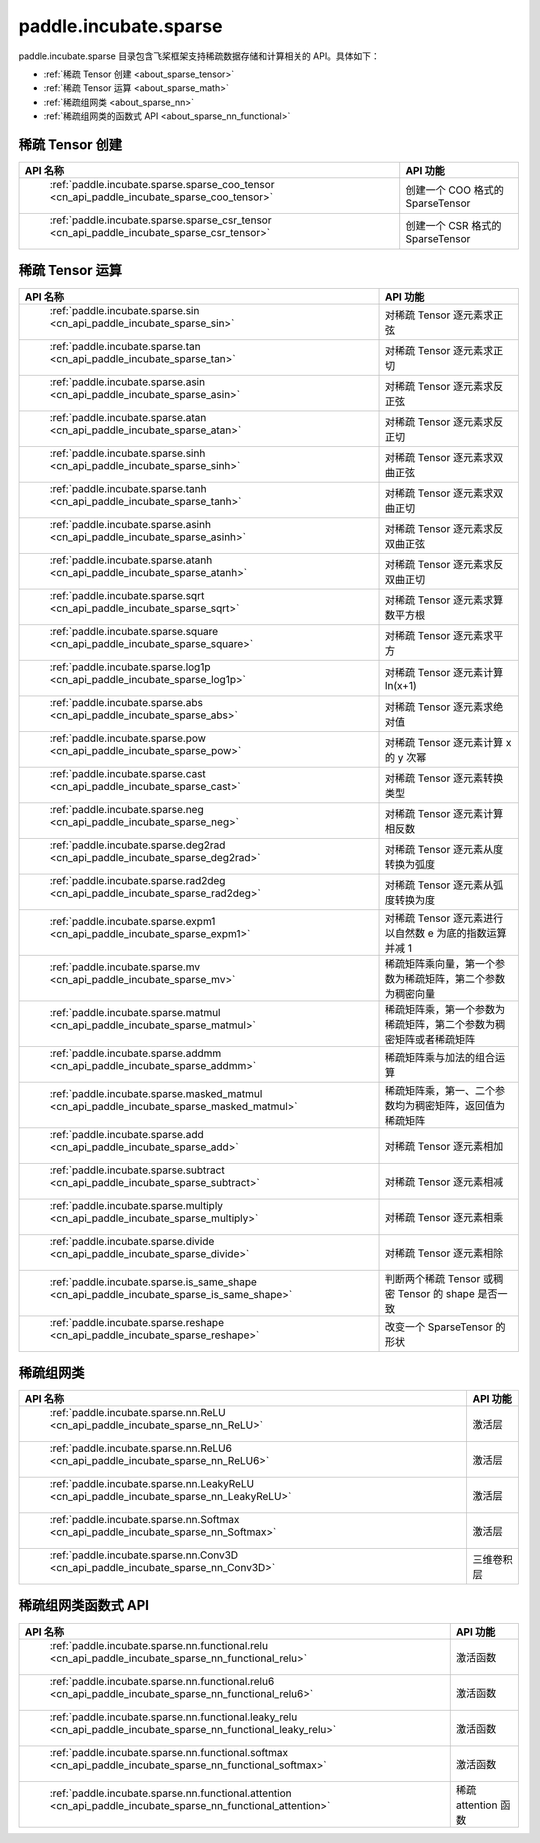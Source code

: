 .. _cn_overview_paddle:

paddle.incubate.sparse
---------------------

paddle.incubate.sparse 目录包含飞桨框架支持稀疏数据存储和计算相关的 API。具体如下：

-  :ref:`稀疏 Tensor 创建 <about_sparse_tensor>`
-  :ref:`稀疏 Tensor 运算 <about_sparse_math>`
-  :ref:`稀疏组网类 <about_sparse_nn>`
-  :ref:`稀疏组网类的函数式 API <about_sparse_nn_functional>`

.. _about_sparse_tensor:

稀疏 Tensor 创建
::::::::::::::::::::

.. csv-table::
    :header: "API 名称", "API 功能"

    " :ref:`paddle.incubate.sparse.sparse_coo_tensor <cn_api_paddle_incubate_sparse_coo_tensor>` ", "创建一个 COO 格式的 SparseTensor"
    " :ref:`paddle.incubate.sparse.sparse_csr_tensor <cn_api_paddle_incubate_sparse_csr_tensor>` ", "创建一个 CSR 格式的 SparseTensor"

.. _about_sparse_math:

稀疏 Tensor 运算
::::::::::::::::::::

.. csv-table::
    :header: "API 名称", "API 功能"

    " :ref:`paddle.incubate.sparse.sin <cn_api_paddle_incubate_sparse_sin>` ", "对稀疏 Tensor 逐元素求正弦"
    " :ref:`paddle.incubate.sparse.tan <cn_api_paddle_incubate_sparse_tan>` ", "对稀疏 Tensor 逐元素求正切"
    " :ref:`paddle.incubate.sparse.asin <cn_api_paddle_incubate_sparse_asin>` ", "对稀疏 Tensor 逐元素求反正弦"
    " :ref:`paddle.incubate.sparse.atan <cn_api_paddle_incubate_sparse_atan>` ", "对稀疏 Tensor 逐元素求反正切"
    " :ref:`paddle.incubate.sparse.sinh <cn_api_paddle_incubate_sparse_sinh>` ", "对稀疏 Tensor 逐元素求双曲正弦"
    " :ref:`paddle.incubate.sparse.tanh <cn_api_paddle_incubate_sparse_tanh>` ", "对稀疏 Tensor 逐元素求双曲正切"
    " :ref:`paddle.incubate.sparse.asinh <cn_api_paddle_incubate_sparse_asinh>` ", "对稀疏 Tensor 逐元素求反双曲正弦"
    " :ref:`paddle.incubate.sparse.atanh <cn_api_paddle_incubate_sparse_atanh>` ", "对稀疏 Tensor 逐元素求反双曲正切"
    " :ref:`paddle.incubate.sparse.sqrt <cn_api_paddle_incubate_sparse_sqrt>` ", "对稀疏 Tensor 逐元素求算数平方根"
    " :ref:`paddle.incubate.sparse.square <cn_api_paddle_incubate_sparse_square>` ", "对稀疏 Tensor 逐元素求平方"
    " :ref:`paddle.incubate.sparse.log1p <cn_api_paddle_incubate_sparse_log1p>` ", "对稀疏 Tensor 逐元素计算 ln(x+1)"
    " :ref:`paddle.incubate.sparse.abs <cn_api_paddle_incubate_sparse_abs>` ", "对稀疏 Tensor 逐元素求绝对值"
    " :ref:`paddle.incubate.sparse.pow <cn_api_paddle_incubate_sparse_pow>` ", "对稀疏 Tensor 逐元素计算 x 的 y 次幂"
    " :ref:`paddle.incubate.sparse.cast <cn_api_paddle_incubate_sparse_cast>` ", "对稀疏 Tensor 逐元素转换类型"
    " :ref:`paddle.incubate.sparse.neg <cn_api_paddle_incubate_sparse_neg>` ", "对稀疏 Tensor 逐元素计算相反数"
    " :ref:`paddle.incubate.sparse.deg2rad <cn_api_paddle_incubate_sparse_deg2rad>` ", "对稀疏 Tensor 逐元素从度转换为弧度"
    " :ref:`paddle.incubate.sparse.rad2deg <cn_api_paddle_incubate_sparse_rad2deg>` ", "对稀疏 Tensor 逐元素从弧度转换为度"
    " :ref:`paddle.incubate.sparse.expm1 <cn_api_paddle_incubate_sparse_expm1>` ", "对稀疏 Tensor 逐元素进行以自然数 e 为底的指数运算并减 1"
    " :ref:`paddle.incubate.sparse.mv <cn_api_paddle_incubate_sparse_mv>` ", "稀疏矩阵乘向量，第一个参数为稀疏矩阵，第二个参数为稠密向量"
    " :ref:`paddle.incubate.sparse.matmul <cn_api_paddle_incubate_sparse_matmul>` ", "稀疏矩阵乘，第一个参数为稀疏矩阵，第二个参数为稠密矩阵或者稀疏矩阵"
    " :ref:`paddle.incubate.sparse.addmm <cn_api_paddle_incubate_sparse_addmm>` ", "稀疏矩阵乘与加法的组合运算"
    " :ref:`paddle.incubate.sparse.masked_matmul <cn_api_paddle_incubate_sparse_masked_matmul>` ", "稀疏矩阵乘，第一、二个参数均为稠密矩阵，返回值为稀疏矩阵"
    " :ref:`paddle.incubate.sparse.add <cn_api_paddle_incubate_sparse_add>` ", "对稀疏 Tensor 逐元素相加"
    " :ref:`paddle.incubate.sparse.subtract <cn_api_paddle_incubate_sparse_subtract>` ", "对稀疏 Tensor 逐元素相减"
    " :ref:`paddle.incubate.sparse.multiply <cn_api_paddle_incubate_sparse_multiply>` ", "对稀疏 Tensor 逐元素相乘"
    " :ref:`paddle.incubate.sparse.divide <cn_api_paddle_incubate_sparse_divide>` ", "对稀疏 Tensor 逐元素相除"
    " :ref:`paddle.incubate.sparse.is_same_shape <cn_api_paddle_incubate_sparse_is_same_shape>` ", "判断两个稀疏 Tensor 或稠密 Tensor 的 shape 是否一致"
    " :ref:`paddle.incubate.sparse.reshape <cn_api_paddle_incubate_sparse_reshape>` ", "改变一个 SparseTensor 的形状"

.. _about_sparse_nn:

稀疏组网类
::::::::::::::::::::

.. csv-table::
    :header: "API 名称", "API 功能"

    " :ref:`paddle.incubate.sparse.nn.ReLU <cn_api_paddle_incubate_sparse_nn_ReLU>` ", "激活层"
    " :ref:`paddle.incubate.sparse.nn.ReLU6 <cn_api_paddle_incubate_sparse_nn_ReLU6>` ", "激活层"
    " :ref:`paddle.incubate.sparse.nn.LeakyReLU <cn_api_paddle_incubate_sparse_nn_LeakyReLU>` ", "激活层"
    " :ref:`paddle.incubate.sparse.nn.Softmax <cn_api_paddle_incubate_sparse_nn_Softmax>` ", "激活层"
    " :ref:`paddle.incubate.sparse.nn.Conv3D <cn_api_paddle_incubate_sparse_nn_Conv3D>` ", "三维卷积层"

.. _about_sparse_nn_functional:

稀疏组网类函数式 API
::::::::::::::::::::

.. csv-table::
    :header: "API 名称", "API 功能"

    " :ref:`paddle.incubate.sparse.nn.functional.relu <cn_api_paddle_incubate_sparse_nn_functional_relu>` ", "激活函数"
    " :ref:`paddle.incubate.sparse.nn.functional.relu6 <cn_api_paddle_incubate_sparse_nn_functional_relu6>` ", "激活函数"
    " :ref:`paddle.incubate.sparse.nn.functional.leaky_relu <cn_api_paddle_incubate_sparse_nn_functional_leaky_relu>` ", "激活函数"
    " :ref:`paddle.incubate.sparse.nn.functional.softmax <cn_api_paddle_incubate_sparse_nn_functional_softmax>` ", "激活函数"
    " :ref:`paddle.incubate.sparse.nn.functional.attention <cn_api_paddle_incubate_sparse_nn_functional_attention>` ", "稀疏 attention 函数"
